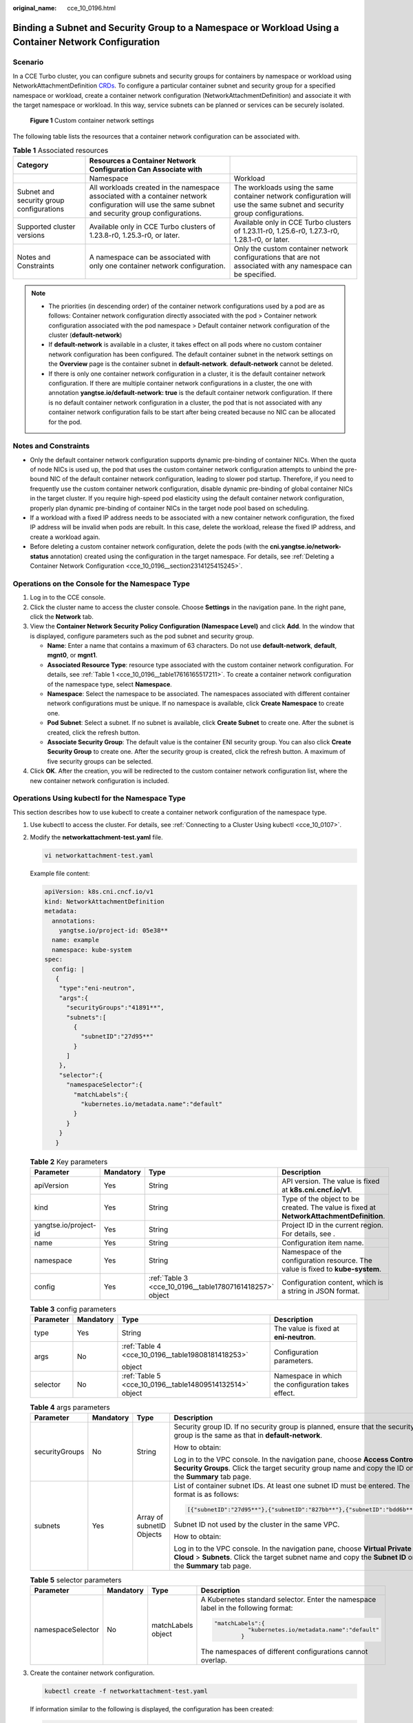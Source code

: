 :original_name: cce_10_0196.html

.. _cce_10_0196:

Binding a Subnet and Security Group to a Namespace or Workload Using a Container Network Configuration
======================================================================================================

Scenario
--------

In a CCE Turbo cluster, you can configure subnets and security groups for containers by namespace or workload using NetworkAttachmentDefinition `CRDs <https://kubernetes.io/docs/concepts/extend-kubernetes/api-extension/custom-resources/>`__. To configure a particular container subnet and security group for a specified namespace or workload, create a container network configuration (NetworkAttachmentDefinition) and associate it with the target namespace or workload. In this way, service subnets can be planned or services can be securely isolated.


.. figure:: /_static/images/en-us_image_0000002065639038.png
   :alt: **Figure 1** Custom container network settings

   **Figure 1** Custom container network settings

The following table lists the resources that a container network configuration can be associated with.

.. _cce_10_0196__table17616165517211:

.. table:: **Table 1** Associated resources

   +------------------------------------------+------------------------------------------------------------------------------------------------------------------------------------------------------+--------------------------------------------------------------------------------------------------------------------------+
   | Category                                 | Resources a Container Network Configuration Can Associate with                                                                                       |                                                                                                                          |
   +==========================================+======================================================================================================================================================+==========================================================================================================================+
   |                                          | Namespace                                                                                                                                            | Workload                                                                                                                 |
   +------------------------------------------+------------------------------------------------------------------------------------------------------------------------------------------------------+--------------------------------------------------------------------------------------------------------------------------+
   | Subnet and security group configurations | All workloads created in the namespace associated with a container network configuration will use the same subnet and security group configurations. | The workloads using the same container network configuration will use the same subnet and security group configurations. |
   +------------------------------------------+------------------------------------------------------------------------------------------------------------------------------------------------------+--------------------------------------------------------------------------------------------------------------------------+
   | Supported cluster versions               | Available only in CCE Turbo clusters of 1.23.8-r0, 1.25.3-r0, or later.                                                                              | Available only in CCE Turbo clusters of 1.23.11-r0, 1.25.6-r0, 1.27.3-r0, 1.28.1-r0, or later.                           |
   +------------------------------------------+------------------------------------------------------------------------------------------------------------------------------------------------------+--------------------------------------------------------------------------------------------------------------------------+
   | Notes and Constraints                    | A namespace can be associated with only one container network configuration.                                                                         | Only the custom container network configurations that are not associated with any namespace can be specified.            |
   +------------------------------------------+------------------------------------------------------------------------------------------------------------------------------------------------------+--------------------------------------------------------------------------------------------------------------------------+

.. note::

   -  The priorities (in descending order) of the container network configurations used by a pod are as follows: Container network configuration directly associated with the pod > Container network configuration associated with the pod namespace > Default container network configuration of the cluster (**default-network**)
   -  If **default-network** is available in a cluster, it takes effect on all pods where no custom container network configuration has been configured. The default container subnet in the network settings on the **Overview** page is the container subnet in **default-network**. **default-network** cannot be deleted.
   -  If there is only one container network configuration in a cluster, it is the default container network configuration. If there are multiple container network configurations in a cluster, the one with annotation **yangtse.io/default-network: true** is the default container network configuration. If there is no default container network configuration in a cluster, the pod that is not associated with any container network configuration fails to be start after being created because no NIC can be allocated for the pod.

Notes and Constraints
---------------------

-  Only the default container network configuration supports dynamic pre-binding of container NICs. When the quota of node NICs is used up, the pod that uses the custom container network configuration attempts to unbind the pre-bound NIC of the default container network configuration, leading to slower pod startup. Therefore, if you need to frequently use the custom container network configuration, disable dynamic pre-binding of global container NICs in the target cluster. If you require high-speed pod elasticity using the default container network configuration, properly plan dynamic pre-binding of container NICs in the target node pool based on scheduling.
-  If a workload with a fixed IP address needs to be associated with a new container network configuration, the fixed IP address will be invalid when pods are rebuilt. In this case, delete the workload, release the fixed IP address, and create a workload again.
-  Before deleting a custom container network configuration, delete the pods (with the **cni.yangtse.io/network-status** annotation) created using the configuration in the target namespace. For details, see :ref:`Deleting a Container Network Configuration <cce_10_0196__section2314125415245>`.

Operations on the Console for the Namespace Type
------------------------------------------------

#. Log in to the CCE console.
#. Click the cluster name to access the cluster console. Choose **Settings** in the navigation pane. In the right pane, click the **Network** tab.
#. View the **Container Network Security Policy Configuration (Namespace Level)** and click **Add**. In the window that is displayed, configure parameters such as the pod subnet and security group.

   -  **Name**: Enter a name that contains a maximum of 63 characters. Do not use **default-network**, **default**, **mgnt0**, or **mgnt1**.
   -  **Associated Resource Type**: resource type associated with the custom container network configuration. For details, see :ref:`Table 1 <cce_10_0196__table17616165517211>`. To create a container network configuration of the namespace type, select **Namespace**.
   -  **Namespace**: Select the namespace to be associated. The namespaces associated with different container network configurations must be unique. If no namespace is available, click **Create Namespace** to create one.
   -  **Pod Subnet**: Select a subnet. If no subnet is available, click **Create Subnet** to create one. After the subnet is created, click the refresh button.
   -  **Associate Security Group**: The default value is the container ENI security group. You can also click **Create Security Group** to create one. After the security group is created, click the refresh button. A maximum of five security groups can be selected.

#. Click **OK**. After the creation, you will be redirected to the custom container network configuration list, where the new container network configuration is included.

Operations Using kubectl for the Namespace Type
-----------------------------------------------

This section describes how to use kubectl to create a container network configuration of the namespace type.

#. Use kubectl to access the cluster. For details, see :ref:`Connecting to a Cluster Using kubectl <cce_10_0107>`.

#. Modify the **networkattachment-test.yaml** file.

   .. code-block::

      vi networkattachment-test.yaml

   Example file content:

   .. code-block::

      apiVersion: k8s.cni.cncf.io/v1
      kind: NetworkAttachmentDefinition
      metadata:
        annotations:
          yangtse.io/project-id: 05e38**
        name: example
        namespace: kube-system
      spec:
        config: |
         {
          "type":"eni-neutron",
          "args":{
            "securityGroups":"41891**",
            "subnets":[
              {
                "subnetID":"27d95**"
              }
            ]
          },
          "selector":{
            "namespaceSelector":{
              "matchLabels":{
                "kubernetes.io/metadata.name":"default"
              }
            }
          }
         }

   .. table:: **Table 2** Key parameters

      +-----------------------+-----------+----------------------------------------------------------+------------------------------------------------------------------------------------------+
      | Parameter             | Mandatory | Type                                                     | Description                                                                              |
      +=======================+===========+==========================================================+==========================================================================================+
      | apiVersion            | Yes       | String                                                   | API version. The value is fixed at **k8s.cni.cncf.io/v1**.                               |
      +-----------------------+-----------+----------------------------------------------------------+------------------------------------------------------------------------------------------+
      | kind                  | Yes       | String                                                   | Type of the object to be created. The value is fixed at **NetworkAttachmentDefinition**. |
      +-----------------------+-----------+----------------------------------------------------------+------------------------------------------------------------------------------------------+
      | yangtse.io/project-id | Yes       | String                                                   | Project ID in the current region. For details, see .                                     |
      +-----------------------+-----------+----------------------------------------------------------+------------------------------------------------------------------------------------------+
      | name                  | Yes       | String                                                   | Configuration item name.                                                                 |
      +-----------------------+-----------+----------------------------------------------------------+------------------------------------------------------------------------------------------+
      | namespace             | Yes       | String                                                   | Namespace of the configuration resource. The value is fixed to **kube-system**.          |
      +-----------------------+-----------+----------------------------------------------------------+------------------------------------------------------------------------------------------+
      | config                | Yes       | :ref:`Table 3 <cce_10_0196__table17807161418257>` object | Configuration content, which is a string in JSON format.                                 |
      +-----------------------+-----------+----------------------------------------------------------+------------------------------------------------------------------------------------------+

   .. _cce_10_0196__table17807161418257:

   .. table:: **Table 3** config parameters

      +-----------------+-----------------+----------------------------------------------------------+----------------------------------------------------+
      | Parameter       | Mandatory       | Type                                                     | Description                                        |
      +=================+=================+==========================================================+====================================================+
      | type            | Yes             | String                                                   | The value is fixed at **eni-neutron**.             |
      +-----------------+-----------------+----------------------------------------------------------+----------------------------------------------------+
      | args            | No              | :ref:`Table 4 <cce_10_0196__table19808181418253>`        | Configuration parameters.                          |
      |                 |                 |                                                          |                                                    |
      |                 |                 | object                                                   |                                                    |
      +-----------------+-----------------+----------------------------------------------------------+----------------------------------------------------+
      | selector        | No              | :ref:`Table 5 <cce_10_0196__table14809514132514>` object | Namespace in which the configuration takes effect. |
      +-----------------+-----------------+----------------------------------------------------------+----------------------------------------------------+

   .. _cce_10_0196__table19808181418253:

   .. table:: **Table 4** args parameters

      +-----------------+-----------------+---------------------------+-----------------------------------------------------------------------------------------------------------------------------------------------------------------------------------------+
      | Parameter       | Mandatory       | Type                      | Description                                                                                                                                                                             |
      +=================+=================+===========================+=========================================================================================================================================================================================+
      | securityGroups  | No              | String                    | Security group ID. If no security group is planned, ensure that the security group is the same as that in **default-network**.                                                          |
      |                 |                 |                           |                                                                                                                                                                                         |
      |                 |                 |                           | How to obtain:                                                                                                                                                                          |
      |                 |                 |                           |                                                                                                                                                                                         |
      |                 |                 |                           | Log in to the VPC console. In the navigation pane, choose **Access Control** > **Security Groups**. Click the target security group name and copy the ID on the **Summary** tab page.   |
      +-----------------+-----------------+---------------------------+-----------------------------------------------------------------------------------------------------------------------------------------------------------------------------------------+
      | subnets         | Yes             | Array of subnetID Objects | List of container subnet IDs. At least one subnet ID must be entered. The format is as follows:                                                                                         |
      |                 |                 |                           |                                                                                                                                                                                         |
      |                 |                 |                           | .. code-block::                                                                                                                                                                         |
      |                 |                 |                           |                                                                                                                                                                                         |
      |                 |                 |                           |    [{"subnetID":"27d95**"},{"subnetID":"827bb**"},{"subnetID":"bdd6b**"}]                                                                                                               |
      |                 |                 |                           |                                                                                                                                                                                         |
      |                 |                 |                           | Subnet ID not used by the cluster in the same VPC.                                                                                                                                      |
      |                 |                 |                           |                                                                                                                                                                                         |
      |                 |                 |                           | How to obtain:                                                                                                                                                                          |
      |                 |                 |                           |                                                                                                                                                                                         |
      |                 |                 |                           | Log in to the VPC console. In the navigation pane, choose **Virtual Private Cloud** > **Subnets**. Click the target subnet name and copy the **Subnet ID** on the **Summary** tab page. |
      +-----------------+-----------------+---------------------------+-----------------------------------------------------------------------------------------------------------------------------------------------------------------------------------------+

   .. _cce_10_0196__table14809514132514:

   .. table:: **Table 5** selector parameters

      +-------------------+-----------------+--------------------+------------------------------------------------------------------------------------+
      | Parameter         | Mandatory       | Type               | Description                                                                        |
      +===================+=================+====================+====================================================================================+
      | namespaceSelector | No              | matchLabels object | A Kubernetes standard selector. Enter the namespace label in the following format: |
      |                   |                 |                    |                                                                                    |
      |                   |                 |                    | .. code-block::                                                                    |
      |                   |                 |                    |                                                                                    |
      |                   |                 |                    |    "matchLabels":{                                                                 |
      |                   |                 |                    |              "kubernetes.io/metadata.name":"default"                               |
      |                   |                 |                    |            }                                                                       |
      |                   |                 |                    |                                                                                    |
      |                   |                 |                    | The namespaces of different configurations cannot overlap.                         |
      +-------------------+-----------------+--------------------+------------------------------------------------------------------------------------+

#. Create the container network configuration.

   .. code-block::

      kubectl create -f networkattachment-test.yaml

   If information similar to the following is displayed, the configuration has been created:

   .. code-block::

      networkattachmentdefinition.k8s.cni.cncf.io/example created

Operations on the Console for the Workload Type
-----------------------------------------------

#. Log in to the CCE console.
#. Click the cluster name to access the cluster console. Choose **Settings** in the navigation pane. In the right pane, click the **Network** tab.
#. View the **Container Network Security Policy Configuration (Namespace Level)** and click **Add**. In the window that is displayed, configure parameters such as the pod subnet and security group.

   -  **Name**: Enter a name that contains a maximum of 63 characters. Do not use **default-network**, **default**, **mgnt0**, or **mgnt1**.
   -  **Associated Resource Type**: resource type associated with the custom container network configuration. For details, see :ref:`Table 1 <cce_10_0196__table17616165517211>`. To create a container network configuration of the workload type, select **Workload**.
   -  **Pod Subnet**: Select a subnet. If no subnet is available, click **Create Subnet** to create one. After the subnet is created, click the refresh button.
   -  **Associate Security Group**: The default value is the container ENI security group. You can also click **Create Security Group** to create one. After the security group is created, click the refresh button. A maximum of five security groups can be selected.

#. Click **OK**. After the creation, you will be redirected to the custom container network configuration list, where the new container network configuration is included.
#. When creating a workload, you can select a custom container network configuration.

   a. Choose **Workloads** in the navigation pane. In the right pane, click the **Deployments** tab.

   b. Click **Create Workload** in the upper right corner of the page. In the **Advanced Settings** area, choose **Network Configuration** and determine whether to enable a specified container network configuration.

   c. Select an existing container network configuration. If no configuration is available, click **Add** to create one.

   d. After the configuration, click **Create Workload**.

      Return to the **Settings** page. In the container network configuration list, the name of the resource associated with the created container network configuration is displayed.

Operations Using kubectl for the Workload Type
----------------------------------------------

This section describes how to use kubectl to create a container network configuration of the workload type.

#. Use kubectl to access the cluster. For details, see :ref:`Connecting to a Cluster Using kubectl <cce_10_0107>`.

#. Modify the **networkattachment-test.yaml** file.

   .. code-block::

      vi networkattachment-test.yaml

   Example file content:

   .. code-block::

      apiVersion: k8s.cni.cncf.io/v1
      kind: NetworkAttachmentDefinition
      metadata:
        annotations:
          yangtse.io/project-id: 80d5a**
        name: example
        namespace: kube-system
      spec:
        config: |
         {
          "type":"eni-neutron",
          "args":{
            "securityGroups":"f4983**",
            "subnets":[
              {
                "subnetID":"5594b**"
              }
            ]
          }
         }

   .. table:: **Table 6** Key parameters

      +-----------------------+-----------+--------------------------------------------------------+------------------------------------------------------------------------------------------+
      | Parameter             | Mandatory | Type                                                   | Description                                                                              |
      +=======================+===========+========================================================+==========================================================================================+
      | apiVersion            | Yes       | String                                                 | API version. The value is fixed at **k8s.cni.cncf.io/v1**.                               |
      +-----------------------+-----------+--------------------------------------------------------+------------------------------------------------------------------------------------------+
      | kind                  | Yes       | String                                                 | Type of the object to be created. The value is fixed at **NetworkAttachmentDefinition**. |
      +-----------------------+-----------+--------------------------------------------------------+------------------------------------------------------------------------------------------+
      | yangtse.io/project-id | Yes       | String                                                 | Project ID in the current region.                                                        |
      +-----------------------+-----------+--------------------------------------------------------+------------------------------------------------------------------------------------------+
      | name                  | Yes       | String                                                 | Configuration item name.                                                                 |
      +-----------------------+-----------+--------------------------------------------------------+------------------------------------------------------------------------------------------+
      | namespace             | Yes       | String                                                 | Namespace of the configuration resource. The value is fixed to **kube-system**.          |
      +-----------------------+-----------+--------------------------------------------------------+------------------------------------------------------------------------------------------+
      | config                | Yes       | :ref:`Table 7 <cce_10_0196__table192753513431>` object | Configuration content, which is a string in JSON format.                                 |
      +-----------------------+-----------+--------------------------------------------------------+------------------------------------------------------------------------------------------+

   .. _cce_10_0196__table192753513431:

   .. table:: **Table 7** config parameters

      +-----------------+-----------------+---------------------------------------------------+----------------------------------------+
      | Parameter       | Mandatory       | Type                                              | Description                            |
      +=================+=================+===================================================+========================================+
      | type            | Yes             | String                                            | The value is fixed at **eni-neutron**. |
      +-----------------+-----------------+---------------------------------------------------+----------------------------------------+
      | args            | No              | :ref:`Table 8 <cce_10_0196__table16276175114438>` | Configuration parameters.              |
      |                 |                 |                                                   |                                        |
      |                 |                 | object                                            |                                        |
      +-----------------+-----------------+---------------------------------------------------+----------------------------------------+

   .. _cce_10_0196__table16276175114438:

   .. table:: **Table 8** args parameters

      +-----------------+-----------------+---------------------------+-----------------------------------------------------------------------------------------------------------------------------------------------------------------------------------------+
      | Parameter       | Mandatory       | Type                      | Description                                                                                                                                                                             |
      +=================+=================+===========================+=========================================================================================================================================================================================+
      | securityGroups  | No              | String                    | Security group ID. If no security group is planned, ensure that the security group is the same as that in **default-network**.                                                          |
      |                 |                 |                           |                                                                                                                                                                                         |
      |                 |                 |                           | How to obtain:                                                                                                                                                                          |
      |                 |                 |                           |                                                                                                                                                                                         |
      |                 |                 |                           | Log in to the VPC console. In the navigation pane, choose **Access Control** > **Security Groups**. Click the target security group name and copy the ID on the **Summary** tab page.   |
      +-----------------+-----------------+---------------------------+-----------------------------------------------------------------------------------------------------------------------------------------------------------------------------------------+
      | subnets         | Yes             | Array of subnetID Objects | List of container subnet IDs. At least one subnet ID must be entered. The format is as follows:                                                                                         |
      |                 |                 |                           |                                                                                                                                                                                         |
      |                 |                 |                           | .. code-block::                                                                                                                                                                         |
      |                 |                 |                           |                                                                                                                                                                                         |
      |                 |                 |                           |    [{"subnetID":"27d95**"},{"subnetID":"827bb**"},{"subnetID":"bdd6b**"}]                                                                                                               |
      |                 |                 |                           |                                                                                                                                                                                         |
      |                 |                 |                           | Subnet ID not used by the cluster in the same VPC.                                                                                                                                      |
      |                 |                 |                           |                                                                                                                                                                                         |
      |                 |                 |                           | How to obtain:                                                                                                                                                                          |
      |                 |                 |                           |                                                                                                                                                                                         |
      |                 |                 |                           | Log in to the VPC console. In the navigation pane, choose **Virtual Private Cloud** > **Subnets**. Click the target subnet name and copy the **Subnet ID** on the **Summary** tab page. |
      +-----------------+-----------------+---------------------------+-----------------------------------------------------------------------------------------------------------------------------------------------------------------------------------------+

#. Create a NetworkAttachmentDefinition.

   .. code-block::

      kubectl create -f networkattachment-test.yaml

   If information similar to the following is displayed, the NetworkAttachmentDefinition has been created.

   .. code-block::

      networkattachmentdefinition.k8s.cni.cncf.io/example created

#. Create a Deployment workload and associate it with the newly created container network configuration.

   .. code-block::

      apiVersion: apps/v1
      kind: Deployment
      metadata:
        name: nginx
      spec:
        replicas: 3
        selector:
          matchLabels:
            app: nginx
        template:
          metadata:
            labels:
              app: nginx
              yangtse.io/network: "example"  # Name of the custom container network configuration, which can be used to obtain all pods associated with the container network configuration by label
            annotations:
              yangtse.io/network: "example"  # Name of the custom container network configuration
          spec:
            containers:
              - name: container-0
                image: nginx:alpine
                resources:
                  limits:
                    cpu: 100m
                    memory: 200Mi
                  requests:
                    cpu: 100m
                    memory: 200Mi
            imagePullSecrets:
              - name: default-secret

   -  **yangtse.io/network**: name of the specified custom container network configuration. Only a container network configuration that is not associated with any namespace can be specified. Add this parameter to the label so that you can use the label to obtain all pods associated with this container network configuration.

.. _cce_10_0196__section2314125415245:

Deleting a Container Network Configuration
------------------------------------------

You can delete the new container network configuration or view its YAML file.

.. note::

   Before deleting a container network configuration, delete all pods using the configuration. Otherwise, the deletion will fail.

   #. Run the following command to filter the pods that uses the configuration in the cluster (**example** is used as an example):

      .. code-block::

         kubectl get pod -A -o=jsonpath="{.items[?(@.metadata.annotations.cni\.yangtse\.io/network-status=='[{\"name\":\"example\"}]')]['metadata.namespace', 'metadata.name']}"

      The command output contains the pod name and namespace associated with the configuration.

   #. Delete the owner of the pod. The owner may be a Deployment, StatefulSet, DaemonSet, or Job.
